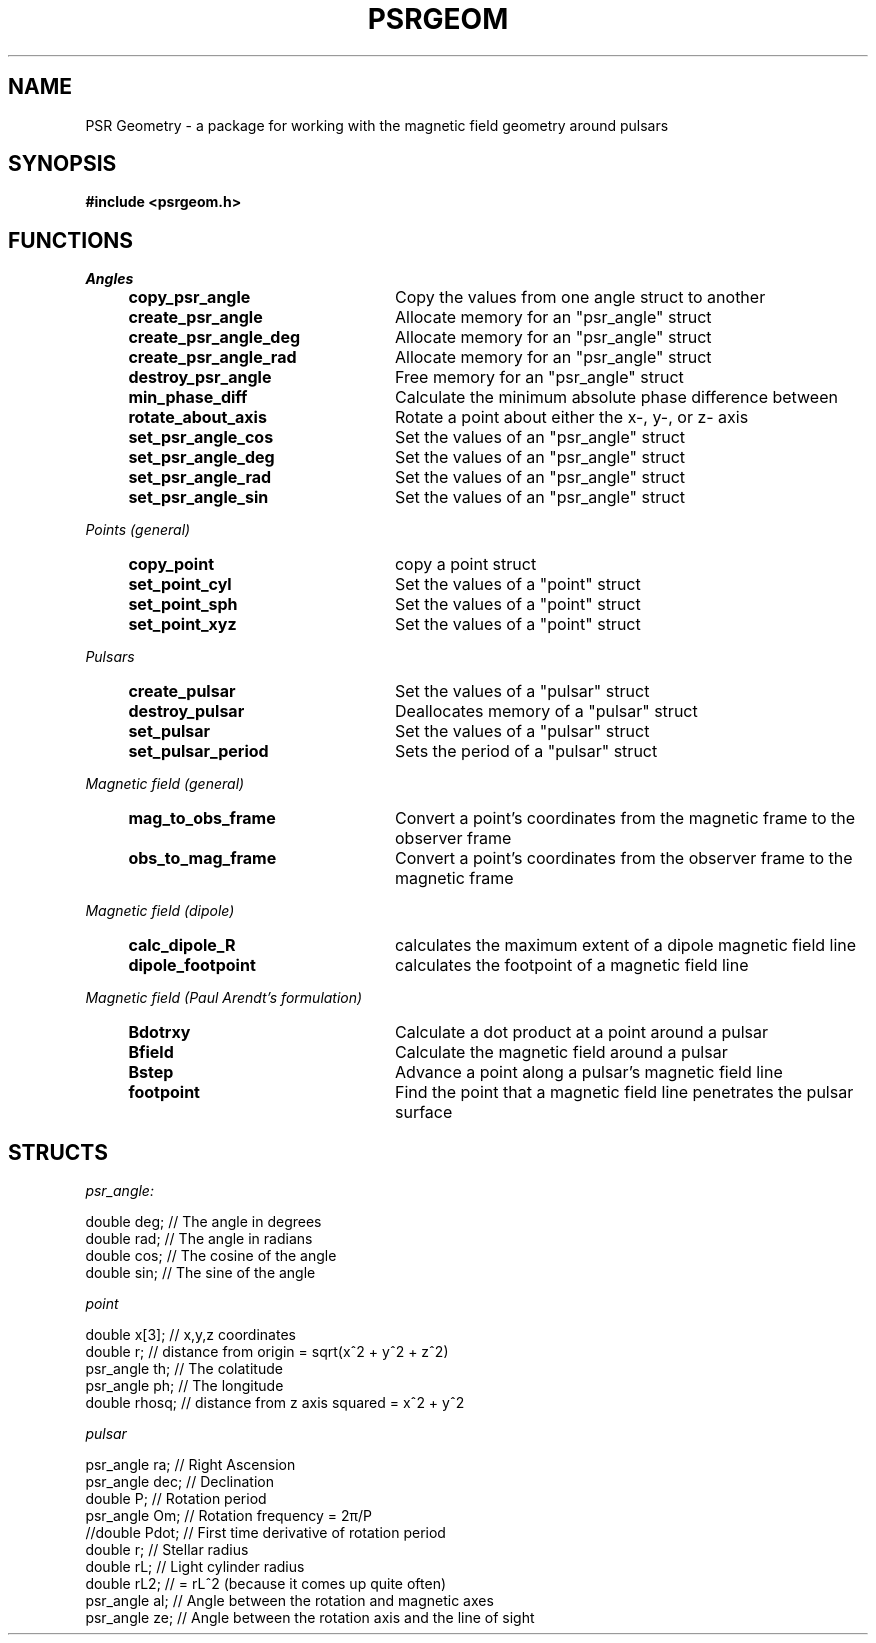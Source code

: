 .\" Copyright 2018 Sam McSweeney (sammy.mcsweeney@gmail.com)
.TH PSRGEOM 3 2018-02-22 "" "Pulsar Geometry"
.SH NAME
PSR Geometry \- a package for working with the magnetic field geometry around pulsars
.SH SYNOPSIS
.nf
.B #include <psrgeom.h>
.fi
.PP
.SH FUNCTIONS
.I Angles
.RS 4
.TP 24
.BR copy_psr_angle
Copy the values from one angle struct to another
.TP
.BR create_psr_angle
Allocate memory for an "psr_angle" struct
.TP
.BR create_psr_angle_deg
Allocate memory for an "psr_angle" struct
.TP
.BR create_psr_angle_rad
Allocate memory for an "psr_angle" struct
.TP
.BR destroy_psr_angle
Free memory for an "psr_angle" struct
.TP
.BR min_phase_diff
Calculate the minimum absolute phase difference between
.TP
.BR rotate_about_axis
Rotate a point about either the x-, y-, or z- axis
.TP
.BR set_psr_angle_cos
Set the values of an "psr_angle" struct
.TP
.BR set_psr_angle_deg
Set the values of an "psr_angle" struct
.TP
.BR set_psr_angle_rad
Set the values of an "psr_angle" struct
.TP
.BR set_psr_angle_sin
Set the values of an "psr_angle" struct
.RE
.PP
.I Points (general)
.RS 4
.TP 24
.BR copy_point
copy a point struct
.TP
.BR set_point_cyl
Set the values of a "point" struct
.TP
.BR set_point_sph
Set the values of a "point" struct
.TP
.BR set_point_xyz
Set the values of a "point" struct
.RE
.PP
.I Pulsars
.RS 4
.TP 24
.BR create_pulsar
Set the values of a "pulsar" struct
.TP
.BR destroy_pulsar
Deallocates memory of a "pulsar" struct
.TP
.BR set_pulsar
Set the values of a "pulsar" struct
.TP
.BR set_pulsar_period
Sets the period of a "pulsar" struct
.RE
.PP
.I Magnetic field (general)
.RS 4
.TP 24
.BR mag_to_obs_frame
Convert a point's coordinates from the magnetic frame to the observer frame
.TP
.BR obs_to_mag_frame
Convert a point's coordinates from the observer frame to the magnetic frame
.RE
.PP
.I Magnetic field (dipole)
.RS 4
.TP 24
.BR calc_dipole_R
calculates the maximum extent of a dipole magnetic field line
.TP
.BR dipole_footpoint
calculates the footpoint of a magnetic field line
.RE
.PP
.I Magnetic field (Paul Arendt's formulation)
.RS 4
.TP 24
.BR Bdotrxy
Calculate a dot product at a point around a pulsar
.TP
.BR Bfield
Calculate the magnetic field around a pulsar
.TP
.BR Bstep
Advance a point along a pulsar's magnetic field line
.TP
.BR footpoint
Find the point that a magnetic field line penetrates the pulsar surface
.PP
.SH STRUCTS
.I psr_angle:
.EX

    double deg; // The angle in degrees
    double rad; // The angle in radians
    double cos; // The cosine of the angle
    double sin; // The sine of the angle

.EE
.I point
.EX

    double    x[3];   // x,y,z coordinates
    double    r;      // distance from origin = sqrt(x^2 + y^2 + z^2)
    psr_angle th;     // The colatitude
    psr_angle ph;     // The longitude
    double    rhosq;  // distance from z axis squared = x^2 + y^2

.EE
.I pulsar
.EX

    psr_angle    ra;    // Right Ascension
    psr_angle    dec;   // Declination
    double   P;     // Rotation period
    psr_angle    Om;    // Rotation frequency = 2π/P
    //double   Pdot;  // First time derivative of rotation period
    double   r;     // Stellar radius
    double   rL;    // Light cylinder radius
    double   rL2;   // = rL^2 (because it comes up quite often)
    psr_angle    al;    // Angle between the rotation and magnetic axes
    psr_angle    ze;    // Angle between the rotation axis and the line of sight

.EE
